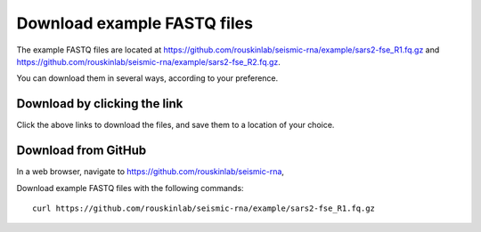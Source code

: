 
Download example FASTQ files
------------------------------------------------------------------------

The example FASTQ files are located at
https://github.com/rouskinlab/seismic-rna/example/sars2-fse_R1.fq.gz and
https://github.com/rouskinlab/seismic-rna/example/sars2-fse_R2.fq.gz.

You can download them in several ways, according to your preference.

Download by clicking the link
^^^^^^^^^^^^^^^^^^^^^^^^^^^^^^^^^^^^^^^^^^^^^^^^^^^^^^^^^^^^^^^^^^^^^^^^

Click the above links to download the files, and save them to a location
of your choice.

Download from GitHub
^^^^^^^^^^^^^^^^^^^^^^^^^^^^^^^^^^^^^^^^^^^^^^^^^^^^^^^^^^^^^^^^^^^^^^^^

In a web browser, navigate to https://github.com/rouskinlab/seismic-rna,



Download example FASTQ files with the following commands::

    curl https://github.com/rouskinlab/seismic-rna/example/sars2-fse_R1.fq.gz
